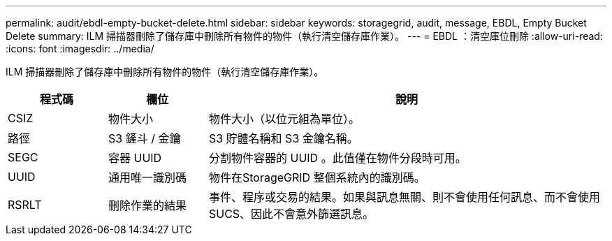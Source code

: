 ---
permalink: audit/ebdl-empty-bucket-delete.html 
sidebar: sidebar 
keywords: storagegrid, audit, message, EBDL, Empty Bucket Delete 
summary: ILM 掃描器刪除了儲存庫中刪除所有物件的物件（執行清空儲存庫作業）。 
---
= EBDL ：清空庫位刪除
:allow-uri-read: 
:icons: font
:imagesdir: ../media/


[role="lead"]
ILM 掃描器刪除了儲存庫中刪除所有物件的物件（執行清空儲存庫作業）。

[cols="1a,1a,4a"]
|===
| 程式碼 | 欄位 | 說明 


 a| 
CSIZ
 a| 
物件大小
 a| 
物件大小（以位元組為單位）。



 a| 
路徑
 a| 
S3 鏟斗 / 金鑰
 a| 
S3 貯體名稱和 S3 金鑰名稱。



 a| 
SEGC
 a| 
容器 UUID
 a| 
分割物件容器的 UUID 。此值僅在物件分段時可用。



 a| 
UUID
 a| 
通用唯一識別碼
 a| 
物件在StorageGRID 整個系統內的識別碼。



 a| 
RSRLT
 a| 
刪除作業的結果
 a| 
事件、程序或交易的結果。如果與訊息無關、則不會使用任何訊息、而不會使用SUCS、因此不會意外篩選訊息。

|===